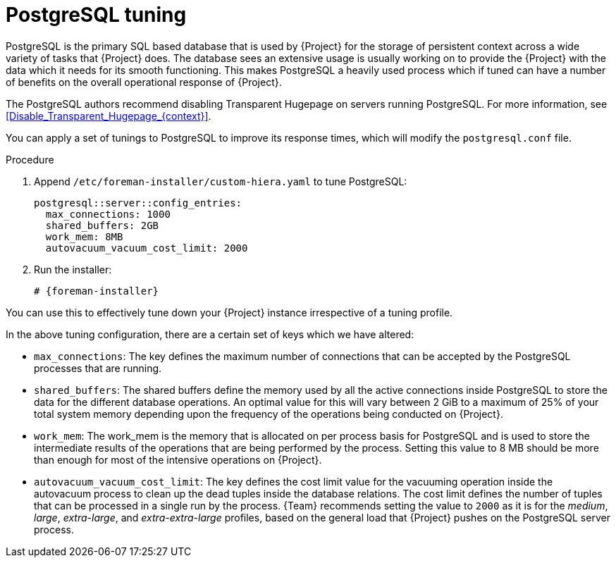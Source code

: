 :_mod-docs-content-type: CONCEPT

[id="PostgreSQL_Tuning_{context}"]
= PostgreSQL tuning

PostgreSQL is the primary SQL based database that is used by {Project} for the storage of persistent context across a wide variety of tasks that {Project} does.
The database sees an extensive usage is usually working on to provide the {Project} with the data which it needs for its smooth functioning.
This makes PostgreSQL a heavily used process which if tuned can have a number of benefits on the overall operational response of {Project}.

The PostgreSQL authors recommend disabling Transparent Hugepage on servers running PostgreSQL.
For more information, see xref:Disable_Transparent_Hugepage_{context}[].

You can apply a set of tunings to PostgreSQL to improve its response times, which will modify the `postgresql.conf` file.

.Procedure
. Append `/etc/foreman-installer/custom-hiera.yaml` to tune PostgreSQL:
+
[source, yaml]
----
postgresql::server::config_entries:
  max_connections: 1000
  shared_buffers: 2GB
  work_mem: 8MB
  autovacuum_vacuum_cost_limit: 2000
----
+
. Run the installer:
+
[options="nowrap" subs="+quotes,verbatim,attributes"]
+
----
# {foreman-installer}
----

You can use this to effectively tune down your {Project} instance irrespective of a tuning profile.

In the above tuning configuration, there are a certain set of keys which we have altered:

* `max_connections`: The key defines the maximum number of connections that can be accepted by the PostgreSQL processes that are running.
* `shared_buffers`: The shared buffers define the memory used by all the active connections inside PostgreSQL to store the data for the different database operations.
An optimal value for this will vary between 2 GiB to a maximum of 25% of your total system memory depending upon the frequency of the operations being conducted on {Project}.
* `work_mem`: The work_mem is the memory that is allocated on per process basis for PostgreSQL and is used to store the intermediate results of the operations that are being performed by the process.
Setting this value to 8 MB should be more than enough for most of the intensive operations on {Project}.
* `autovacuum_vacuum_cost_limit`: The key defines the cost limit value for the vacuuming operation inside the autovacuum process to clean up the dead tuples inside the database relations.
The cost limit defines the number of tuples that can be processed in a single run by the process.
{Team} recommends setting the value to `2000` as it is for the _medium_, _large_, _extra-large_, and _extra-extra-large_ profiles, based on the general load that {Project} pushes on the PostgreSQL server process.

